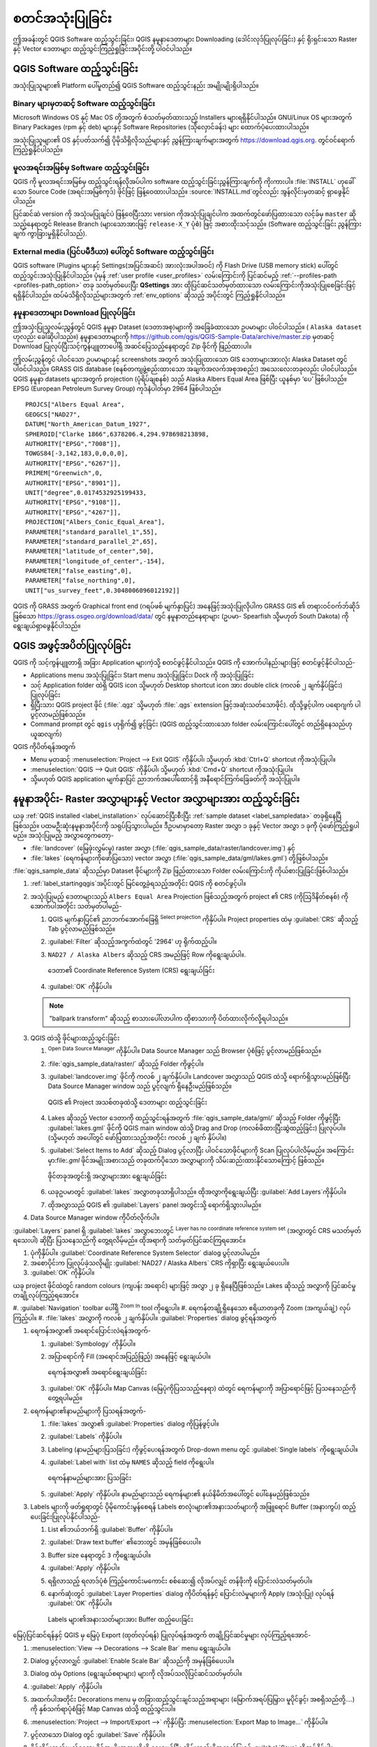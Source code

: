 .. Purpose: This chapter aims to describe how the user starts to use QGIS. It
.. should be kept short with only few steps to get QGIS working with two layers.

.. _`label.getstarted`:

**************
စတင်အသုံးပြုခြင်း
**************

.. only:: html

   .. contents::
      :local:

ဤအခန်းတွင် QGIS Software ထည့်သွင်းခြင်း၊ QGIS နမူနာဒေတာများ Downloading (ဒေါင်းလုဒ်ပြုလုပ်ခြင်း) နှင့် ရိုးရှင်းသော Raster နှင့် Vector ဒေတာများ ထည့်သွင်းကြည့်ရှုခြင်းအပိုင်းတို့ ပါဝင်ပါသည်။

.. index:: Installation
.. _`label_installation`:

QGIS Software ထည့်သွင်းခြင်း
========================

အသုံးပြုသူများ၏ Platform ပေါ်မူတည်၍ QGIS Software ထည့်သွင်းနည်း အမျိုးမျိုးရှိပါသည်။

Binary များမှတဆင့် Software ထည့်သွင်းခြင်း
------------------------------------

|win| Microsoft Windows OS နှင့် |osx| Mac OS တို့အတွက် စံသတ်မှတ်ထားသည့် Installers များရရှိနိုင်ပါသည်။
GNU/Linux |nix| OS များအတွက် Binary Packages (rpm နှင့် deb) များနှင့် Software Repositories (သိုလှောင်ခန်း) များ ထောက်ပံ့ပေးထားပါသည်။

အသုံးပြုသူများ၏ OS နှင့်ပတ်သက်၍ ပိုမိုသိရှိလိုသည်များနှင့် ညွှန်ကြားချက်များအတွက်  
https://download.qgis.org. တွင်ဝင်ရောက်ကြည့်ရှုနိုင်ပါသည်။

မူလအရင်းအမြစ်မှ Software ထည့်သွင်းခြင်း
----------------------------------

QGIS ကို မူလအရင်းအမြစ်မှ ထည့်သွင်းရန်လိုအပ်ပါက software ထည့်သွင်းခြင်းညွှန်ကြားချက်ကို ကိုးကားပါ။
:file:`INSTALL` ဟုခေါ်သော Source Code (အရင်းအမြစ်ကုဒ်) ဖိုင်ဖြင့် ဖြန့်ဝေထားပါသည်။ :source:`INSTALL.md`တွင်လည်း အွန်လိုင်းမှတဆင့် ရှာဖွေနိုင်ပါသည်။


ပြင်ဆင်ဆဲ version ကို အသုံးမပြုချင်ပဲ ဖြန့်ဝေပြီးသား version ကိုအသုံးပြုချင်ပါက အထက်တွင်ဖော်ပြထားသော လင့်ခ်မှ  ``master`` ဆိုသည့်နေရာတွင် Release Branch (များသောအားဖြင့် 
``release-X_Y`` ပုံစံ) ဖြင့် အစားထိုးသင့်သည်။ (Software ထည့်သွင်းခြင်း ညွန်ကြားချက် ကွာခြားမှုရှိနိုင်ပါသည်).

External media (ပြင်ပမီဒီယာ) ပေါ်တွင် Software ထည့်သွင်းခြင်း
-----------------------------------------------------

QGIS software (Plugins များနှင့် Settings(အပြင်အဆင်) အားလုံးအပါအဝင်) ကို Flash Drive (USB memory stick) ပေါ်တွင် ထည့်သွင်းအသုံးပြုနိုင်ပါသည်။ 
ပုံမှန် :ref:`user profile <user_profiles>` လမ်းကြောင်းကို ပြင်ဆင်မည့် :ref:`--profiles-path <profiles-path_option>` တခု သတ်မှတ်ပေးပြီး
**QSettings** အား ထိုပြင်ဆင်သတ်မှတ်ထားသော လမ်းကြောင်းကိုအသုံးပြုစေခြင်းဖြင့် ရရှိနိုင်ပါသည်။
ထပ်မံသိရှိလိုသည်များအတွက် :ref:`env_options` ဆိုသည့် အပိုင်းတွင် ကြည့်ရှုနိုင်ပါသည်။

.. Todo: Expand a bit on the process because the linked chapter does not tell
  more or find a more informative section.


.. index:: Data sample
.. _label_sampledata:

နမူနာဒေတာများ Download ပြုလုပ်ခြင်း
------------------------------

ဤအသုံးပြုသူလမ်းညွှန်တွင် QGIS နမူနာ Dataset (ဒေတာအစု)များကို အခြေခံထားသော ဥပမာများ ပါဝင်ပါသည်။  ( ``Alaska dataset`` ဟုလည်း ခေါ်ဆိုပါသည်။)  
နမူနာဒေတာများကို  https://github.com/qgis/QGIS-Sample-Data/archive/master.zip မှတဆင့် Download ပြုလုပ်ပြီးသင့်ကွန်ပျူတာပေါ်ရှိ အဆင်ပြေသည့်နေရာတွင် Zip ဖိုင်ကို ဖြည်ထားပါ။

ဤလမ်းညွှန်တွင် ပါဝင်သော ဥပမာများနှင့် screenshots အတွက် အသုံးပြုထားသော GIS ဒေတာများအားလုံး Alaska Dataset တွင် ပါဝင်ပါသည်။
GRASS GIS database (စနစ်တကျဖွဲ့စည်းထားသော အချက်အလက်အစုအစည်း) အသေးလေးတခုလည်း ပါဝင်ပါသည်။ 
QGIS နမူနာ datasets များအတွက် projection (ပုံရိပ်ချစနစ်) သည် Alaska Albers Equal Area ဖြစ်ပြီး ယူနစ်မှာ ‘ပေ’ ဖြစ်ပါသည်။ 
EPSG (European Petroleum Survey Group) ကုဒ်နံပါတ်မှာ 2964 ဖြစ်ပါသည်။

::

  PROJCS["Albers Equal Area",
  GEOGCS["NAD27",
  DATUM["North_American_Datum_1927",
  SPHEROID["Clarke 1866",6378206.4,294.978698213898,
  AUTHORITY["EPSG","7008"]],
  TOWGS84[-3,142,183,0,0,0,0],
  AUTHORITY["EPSG","6267"]],
  PRIMEM["Greenwich",0,
  AUTHORITY["EPSG","8901"]],
  UNIT["degree",0.0174532925199433,
  AUTHORITY["EPSG","9108"]],
  AUTHORITY["EPSG","4267"]],
  PROJECTION["Albers_Conic_Equal_Area"],
  PARAMETER["standard_parallel_1",55],
  PARAMETER["standard_parallel_2",65],
  PARAMETER["latitude_of_center",50],
  PARAMETER["longitude_of_center",-154],
  PARAMETER["false_easting",0],
  PARAMETER["false_northing",0],
  UNIT["us_survey_feet",0.3048006096012192]]

QGIS ကို GRASS အတွက် Graphical front end (ဂရပ်ဖစ် မျက်နှာပြင်) အနေဖြင့်အသုံးပြုလိုပါက GRASS GIS ၏ တရားဝင်ဝက်ဘ်ဆိုဒ် ဖြစ်သော 
https://grass.osgeo.org/download/data/ တွင် နမူနာတည်နေရာများ (ဥပမာ- Spearfish သို့မဟုတ် South Dakota) ကို ရွေးချယ်ရှာဖွေနိုင်ပါသည်။

.. index:: Start QGIS, Stop QGIS
.. _`label_startingqgis`:

QGIS အဖွင့်အပိတ်ပြုလုပ်ခြင်း
======================

QGIS ကို သင့်ကွန်ပျူတာရှိ အခြား Application များကဲ့သို့ စတင်ဖွင့်နိုင်ပါသည်။
QGIS ကို အောက်ပါနည်းများဖြင့် စတင်ဖွင့်နိုင်ပါသည်-

* Applications menu |nix| အသုံးပြုခြင်း၊ Start menu |win| အသုံးပြုခြင်း၊ Dock |osx| ကို အသုံးပြုခြင်း
* သင့် Application folder ထဲရှိ QGIS icon သို့မဟုတ် Desktop shortcut icon အား double click (ကလစ် ၂ ချက်နှိပ်ခြင်း) ပြုလုပ်ခြင်း
* ရှိပြီးသား QGIS project ဖိုင် (:file:`.qgz` သို့မဟုတ် :file:`.qgs`
  extension ဖြင့်အဆုံးသတ်သောဖိုင်). ထိုသို့ဖွင့်ပါက ပရောဂျက် ပါပွင့်လာမည်ဖြစ်သည်။
* Command prompt တွင် ``qgis`` ဟုရိုက်၍ ဖွင့်ခြင်း (QGIS ထည့်သွင်းထားသော folder လမ်းကြောင်းပေါ်တွင် တည်ရှိနေသည်ဟုယူဆလျက်)

QGIS ကိုပိတ်ရန်အတွက်

* |nix| |win| Menu မှတဆင့် :menuselection:`Project --> Exit QGIS` ကိုနှိပ်ပါ၊
  သို့မဟုတ် :kbd:`Ctrl+Q` shortcut ကိုအသုံးပြုပါ။
* |osx| :menuselection:`QGIS --> Quit QGIS` ကိုနှိပ်ပါ၊ သို့မဟုတ် :kbd:`Cmd+Q` shortcut ကိုအသုံးပြုပါ။
* သို့မဟုတ် QGIS application မျက်နှာပြင် ညာဘက်အပေါ်ထောင့်ရှိ အနီရောင်ကြက်ခြေခတ်ကို အသုံးပြုပါ။


.. _samplesession:

နမူနာအပိုင်း- Raster အလွှာများနှင့် Vector အလွှာများအား ထည့်သွင်းခြင်း
=========================================================

ယခု :ref:`QGIS installed <label_installation>` လုပ်ဆောင်ပြီးစီးပြီး :ref:`sample
dataset <label_sampledata>` တခုရှိနေပြီဖြစ်သည်။ ပထမဦးဆုံးနမူနာအပိုင်းကို သရုပ်ပြသွားပါမည်။
ဒီဥပမာမှာတော့ Raster အလွှာ ၁ ခုနှင့် Vector အလွှာ ၁ ခုကို ပုံဖော်ကြည့်ရှုပါမည်။ အသုံးပြုမည့် အလွှာတွေကတော့-

* :file:`landcover` (မြေဖုံးလွှမ်းမှု) raster အလွှာ (:file:`qgis_sample_data/raster/landcover.img`) နှင့်
* :file:`lakes` (ရေကန်များကိုဖော်ပြသော) vector အလွှာ (:file:`qgis_sample_data/gml/lakes.gml`) တို့ဖြစ်ပါသည်။

:file:`qgis_sample_data` ဆိုသည်မှာ Dataset ဖိုင်များကို Zip ဖြည်ထားသော Folder လမ်းကြောင်းကို ကိုယ်စားပြုခြင်းဖြစ်ပါသည်။

#. :ref:`label_startingqgis`အပိုင်းတွင် မြင်တွေ့ခဲ့ရသည့်အတိုင်း QGIS ကို စတင်ဖွင့်ပါ။
#. အသုံးပြုမည့် ဒေတာများသည် ``Albers Equal Area`` Projection ဖြစ်သည့်အတွက် 
   project ၏ CRS (ကိုဩဒိနိတ်စနစ်) ကို အောက်ပါအတိုင်း သတ်မှတ်ပါမည်-
   
   #. QGIS မျက်နှာပြင်၏ ညာဘက်အောက်ခြေရှိ |setProjection| :sup:`Select projection` ကိုနှိပ်ပါ။
      Project properties ထဲမှ :guilabel:`CRS` ဆိုသည့် Tab ပွင့်လာမည်ဖြစ်သည်။
   #. |search| :guilabel:`Filter` ဆိုသည့်အကွက်ထဲတွင် '2964' ဟု ရိုက်ထည့်ပါ။
   #. ``NAD27 / Alaska Albers`` ဆိုသည့် CRS အမည်ဖြင့် Row ကိုရွေးချယ်ပါ။.

      .. _figure_selectCRS:

      .. figure:: img/selectCRS.png
         :align: center

         ဒေတာ၏ Coordinate Reference System (CRS) ရွေးချယ်ခြင်း

   #. :guilabel:`OK` ကိုနှိပ်ပါ။

   .. note:: "ballpark transform" ဆိုသည့် စာသားပေါ်လာပါက ထိုစာသားကို ပိတ်ထားလိုက်လို့ရပါသည်။


#. QGIS ထဲသို့ ဖိုင်များထည့်သွင်းခြင်း

   #. |dataSourceManager| :sup:`Open Data Source Manager` ကိုနှိပ်ပါ။ 
      Data Source Manager သည် Browser ပုံစံဖြင့် ပွင့်လာမည်ဖြစ်သည်။
   #. :file:`qgis_sample_data/raster/` ဆိုသည့် Folder ကိုဖွင့်ပါ။
   #. |rasterLayer| :guilabel:`landcover.img` ဖိုင်ကို ကလစ် ၂ ချက်နှိပ်ပါ။
      Landcover အလွှာသည် QGIS ထဲသို့ ရောက်ရှိသွားမည်ဖြစ်ပြီး Data Source Manager window သည် ပွင့်လျက် ရှိနေဦးမည်ဖြစ်သည်။

      .. _figure_addstartraster:

      .. figure:: img/add_raster.png
         :align: center

         QGIS ၏ Project အသစ်တခုထဲသို့ ဒေတာများ ထည့်သွင်းခြင်း

   #. Lakes ဆိုသည့် Vector ဒေတာကို ထည့်သွင်းရန်အတွက် :file:`qgis_sample_data/gml/` ဆိုသည့် Folder ကိုဖွင့်ပြီး
      |dbSchema| :guilabel:`lakes.gml` ဖိုင်ကို QGIS main window ထဲသို့ Drag and Drop (ကလစ်ဖိထားပြီးဆွဲထည့်ခြင်း) ပြုလုပ်ပါ။
      (သို့မဟုတ် အပေါ်တွင် ဖော်ပြထားသည့်အတိုင်း ကလစ် ၂ ချက် နှိပ်ပါ။)
   #. :guilabel:`Select Items to Add` ဆိုသည့် Dialog ပွင့်လာပြီး ပါဝင်သောဖိုင်များကို Scan ပြုလုပ်ပါလိမ့်မည်။
      အကြောင်းမှာ:file:`.gml` ဖိုင်အမျိုးအစားသည် တခုထက်ပိုသော အလွှာများကို သိမ်းဆည်းထားနိုင်သောကြောင့် ဖြစ်သည်။

      .. _figure_selectitems:

      .. figure:: img/addLayerItems.png
         :align: center

         ဖိုင်တခုအတွင်းရှိ အလွှာများအား ရွေးချယ်ခြင်း

   #. ယခုဥပမာတွင် |polygonLayer| :guilabel:`lakes` အလွှာတခုသာရှိပါသည်။
      ထိုအလွှာကိုရွေးချယ်ပြီး :guilabel:`Add Layers`ကိုနှိပ်ပါ။
   #. ထိုအလွှာသည် QGIS ၏ :guilabel:`Layers` panel အတွင်းသို့ ရောက်ရှိသွားပါမည်။
#. Data Source Manager window ကိုပိတ်လိုက်ပါ။

:guilabel:`Layers` panel ရှိ :guilabel:`lakes` အလွှာဘေးတွင် 
|indicatorNoCRS| :sup:`Layer has no coordinate reference system set` (အလွှာတွင် CRS မသတ်မှတ်ရသေးပါ) ဆိုပြီး ပြသနေသည်ကို တွေ့ရလိမ့်မည်။
ထိုအရာကို သတ်မှတ်ပြင်ဆင်ကြရအောင်။

#. |indicatorNoCRS| ပုံကိုနှိပ်ပါ။
   :guilabel:`Coordinate Reference System Selector` dialog ပွင့်လာပါမည်။
#. အစောပိုင်းက ပြုလုပ်ခဲ့သလိုမျိုး :guilabel:`NAD27 / Alaska Albers` CRS ကိုရှာပြီး ရွေးချယ်ပေးပါ။
#. :guilabel:`OK` ကိုနှိပ်ပါ။

ယခု project ဖိုင်ထဲတွင် random colours (ကျပန်း အရောင်) များဖြင့် အလွှာ ၂ ခု ရှိနေပြီဖြစ်သည်။ 
Lakes ဆိုသည့် အလွှာကို ပြင်ဆင်မှုတချို့လုပ်ကြည့်ရအောင်။

#. :guilabel:`Navigation` toolbar ပေါ်ရှိ |zoomIn| 
:sup:`Zoom In` tool ကိုရွေးပါ။ 
#. ရေကန်တချို့ရှိနေသော ဧရိယာတခုကို Zoom (အကျယ်ချဲ့) လုပ်ကြည့်ပါ။
#. :file:`lakes` အလွှာကို ကလစ် ၂ ချက်နှိပ်ပါ။
:guilabel:`Properties` dialog ဖွင့်ရန်အတွက် 
   
#. ရေကန်အလွှာ၏ အရောင်ပြောင်းလဲရန်အတွက်-

   #. |symbology| :guilabel:`Symbology` ကိုနှိပ်ပါ။
   #. အပြာရောင်ကို Fill (အရောင်အပြည့်ဖြည့်) အနေဖြင့် ရွေးချယ်ပါ။

      .. _figure_selectColor:

      .. figure:: img/selectFillColor.png
         :align: center

         ရေကန်အလွှာ၏ အရောင်ရွေးချယ်ခြင်း

   #. :guilabel:`OK` ကိုနှိပ်ပါ။ Map Canvas (မြေပုံကိုပြသသည့်နေရာ) ထဲတွင် ရေကန်များကို အပြာရောင်ဖြင့် ပြသနေသည်ကိုတွေ့ရပါမည်။
#. ရေကန်များ၏နာမည်များကို ပြသရန်အတွက်-

   #. :file:`lakes` အလွှာ၏ :guilabel:`Properties` dialog ကိုပြန်ဖွင့်ပါ။
   #. |labelingSingle| :guilabel:`Labels` ကိုနှိပ်ပါ။
   #. Labeling (နာမည်များပြသခြင်း) ကိုဖွင့်ပေးရန်အတွက် Drop-down menu တွင် :guilabel:`Single labels` ကိုရွေးချယ်ပါ။
   #. :guilabel:`Label with` list ထဲမှ ``NAMES`` ဆိုသည့် field ကိုရွေးပါ။

      .. _figure_showLabels:

      .. figure:: img/showLabels.png
         :align: center

         ရေကန်နာမည်များအား ပြသခြင်း

   #. :guilabel:`Apply` ကိုနှိပ်ပါ။ နာမည်များသည် ရေကန်များ၏ နယ်နိမိတ်အပေါ်တွင် ပေါ်နေမည်ဖြစ်သည်။
#. Labels များကို ဖတ်ရှုရာတွင် ပိုမိုကောင်းမွန်စေရန် Labels စာလုံးများ၏အနားသတ်များကို အဖြူရောင် Buffer (အနားကွပ်) ထည့်ပေးခြင်းပြုလုပ်နိုင်ပါသည်-

   #. List ၏ဘယ်ဘက်ရှိ :guilabel:`Buffer` ကိုနှိပ်ပါ။
   #. :guilabel:`Draw text buffer` ၏ဘေးတွင် |checkbox| အမှန်ခြစ်ပေးပါ။
   #. Buffer size နေရာတွင် ``3`` ကိုရွေးချယ်ပါ။
   #. :guilabel:`Apply` ကိုနှိပ်ပါ။
   #. ရရှိလာသည့် ရလာဒ်ပုံစံ ကြည့်ကောင်းမကောင်း စစ်ဆေး၍ လိုအပ်လျှင် တန်ဖိုးကို ပြောင်းလဲသတ်မှတ်ပါ။
   #. နောက်ဆုံးတွင် :guilabel:`Layer Properties` dialog ကိုပိတ်ရန်နှင့် ပြောင်းလဲမှုများကို Apply (အသုံးပြု) လုပ်ရန် :guilabel:`OK` ကိုနှိပ်ပါ။

      .. _figure_buffer_around_labels:

      .. figure:: img/buffer_around_labels.png
         :align: center

         Labels များ၏အနားသတ်များအား Buffer ထည့်ပေးခြင်း

မြေပုံပြင်ဆင်ရန်နှင့် QGIS မှ မြေပုံ Export (ထုတ်လုပ်ရန်) ပြုလုပ်ရန်အတွက် တချို့ပြင်ဆင်မှုများ လုပ်ကြည့်ရအောင်-

#. :menuselection:`View --> Decorations --> Scale Bar` menu ရွေးချယ်ပါ။
#. Dialog ပွင့်လာလျှင် :guilabel:`Enable Scale Bar` ဆိုသည်ကို |checkbox| အမှန်ခြစ်ပေးပါ။
#. Dialog ထဲမှ Options (ရွေးချယ်စရာများ) များကို လိုအပ်သလိုပြင်ဆင်သတ်မှတ်ပါ။
#. :guilabel:`Apply` ကိုနှိပ်ပါ။
#. အထက်ပါအတိုင်း Decorations menu မှ တခြားထည့်သွင်းချင်သည့်အရာများ (မြောက်အရပ်ပြမြှား၊ မူပိုင်ခွင့်၊ အစရှိသည်တို့....) ကို နှစ်သက်ရာပုံစံဖြင့် Map Canvas ထဲသို့ ထည့်သွင်းပါ။
#. :menuselection:`Project --> Import/Export -->` ကိုနှိပ်ပြီး |saveMapAsImage|
   :menuselection:`Export Map to Image...` ကိုနှိပ်ပါ။
#. ပွင့်လာသော Dialog တွင် :guilabel:`Save` ကိုနှိပ်ပါ။
#. ဖိုင်သိမ်းဆည်းမည့်နေရာ၊ ဖိုင်အမျိုးအစားတို့ကို ရွေးချယ်ပြီး သိမ်းဆည်းဖို့အတည်ပြုရန် :guilabel:`Save` ကိုထပ်နှိပ်ပါ။
#. ပြင်ဆင်ပြောင်းလဲမှုများကို :file:`.qgz` project ဖိုင်အနေဖြင့် သိမ်းဆည်းရန်အတွက် :menuselection:`Project -->` |fileSave| :menuselection:`Save...` ကိုနှိပ်ပါ။

      .. _figure_map_with_decorations:

      .. figure:: img/map_with_decorations.png
         :align: center

         ပြင်ဆင်မှုများပြုလုပ်ထားပြီး Export ထုတ်ထားသော မြေပုံအား ပြသခြင်း

ဒီလောက်ပါပဲ။ Raster နှင့် Vector အလွှာများကို QGIS တွင် ပြသခြင်း၊ ပြင်ဆင်မှုများပြုလုပ်ခြင်းနှင့် 
တခြား software များတွင်အသုံးပြုနိုင်ရန် မြေပုံအမျိုးအစား ဖန်တီးခြင်းများကို လွယ်ကူစွာပြုလုပ်နိုင်သည်ကို မြင်တွေ့ရပြီးဖြစ်ပါသည်။ 
ယခုထက်ပိုမို ရရှိနိုင်သည့် functionality (လုပ်နိုင်စွမ်းများ)၊ features (အသွင်အပြင်များ)၊ settings (အပြင်အဆင်များ) များအကြောင်းနှင့် 
ထိုအရာများကို ဘယ်လိုအသုံးချနိုင်မလဲဆိုတာ ဆက်လက်လေ့လာကြည့်ရအောင်။

.. note::
 QGIS လေ့ကျင့်ခန်းများကို တဆင့်ချင်းဆက်လက်လေ့လာနိုင်ရန်အတွက် :ref:`Training manual <QGIS-training-manual-index-reference>` (သင်တန်းလက်စွဲ) ကို ကြည့်ရှုပါ။
 


.. Substitutions definitions - AVOID EDITING PAST THIS LINE
   This will be automatically updated by the find_set_subst.py script.
   If you need to create a new substitution manually,
   please add it also to the substitutions.txt file in the
   source folder.

.. |checkbox| image:: /static/common/checkbox.png
   :width: 1.3em
.. |dataSourceManager| image:: /static/common/mActionDataSourceManager.png
   :width: 1.5em
.. |dbSchema| image:: /static/common/mIconDbSchema.png
   :width: 1.5em
.. |fileSave| image:: /static/common/mActionFileSave.png
   :width: 1.5em
.. |indicatorNoCRS| image:: /static/common/mIndicatorNoCRS.png
   :width: 1.5em
.. |labelingSingle| image:: /static/common/labelingSingle.png
   :width: 1.5em
.. |nix| image:: /static/common/nix.png
   :width: 1em
.. |osx| image:: /static/common/osx.png
   :width: 1em
.. |polygonLayer| image:: /static/common/mIconPolygonLayer.png
   :width: 1.5em
.. |rasterLayer| image:: /static/common/mIconRasterLayer.png
   :width: 1.5em
.. |saveMapAsImage| image:: /static/common/mActionSaveMapAsImage.png
   :width: 1.5em
.. |search| image:: /static/common/search.png
   :width: 1.5em
.. |setProjection| image:: /static/common/mActionSetProjection.png
   :width: 1.5em
.. |symbology| image:: /static/common/symbology.png
   :width: 2em
.. |win| image:: /static/common/win.png
   :width: 1em
.. |zoomIn| image:: /static/common/mActionZoomIn.png
   :width: 1.5em
